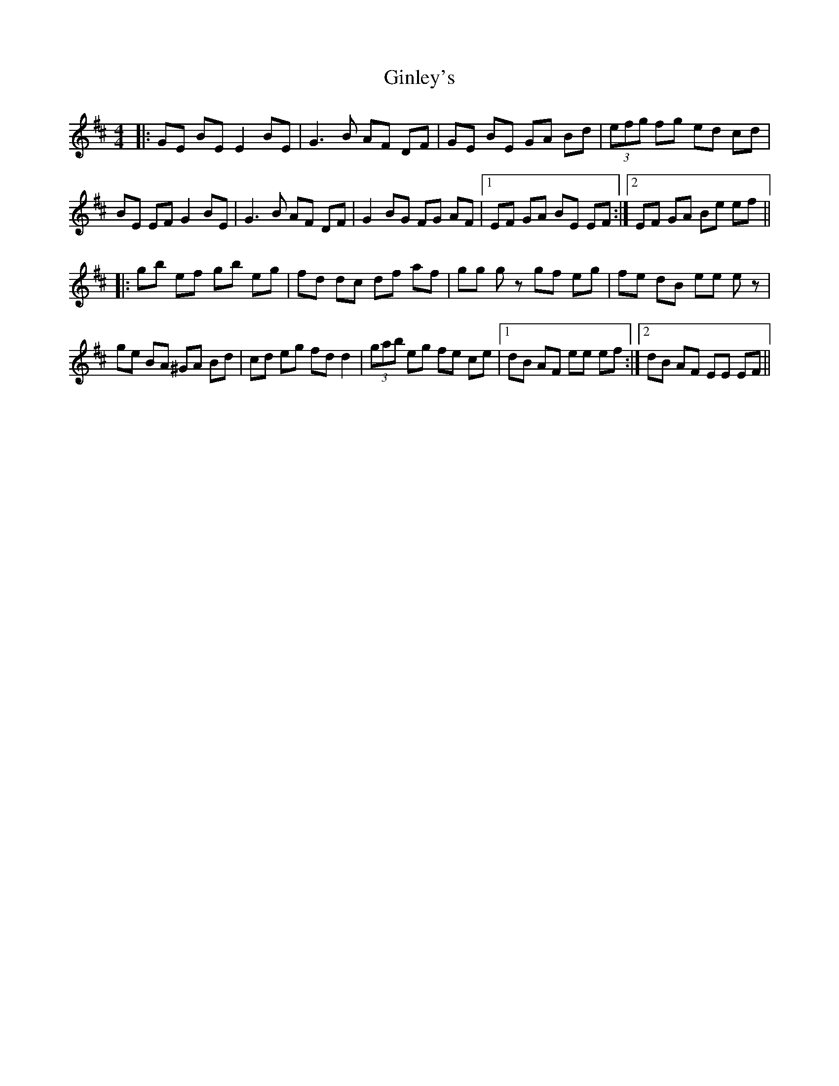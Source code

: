 X: 15217
T: Ginley's
R: reel
M: 4/4
K: Dmajor
|:GE BE E2 BE|G3 B AF DF|GE BE GA Bd|(3efg fg ed cd|
BE EF G2 BE|G3 B AF DF|G2 BG FG AF|1 EF GA BE EF:|2 EF GA Be ef||
|:gb ef gb eg|fd dc df af|gg gz gf eg|fe dB ee ez|
ge BA ^GA Bd|cd eg fd d2|(3gab eg fe ce|1 dB AF ee ef:|2 dB AF EE EF||

